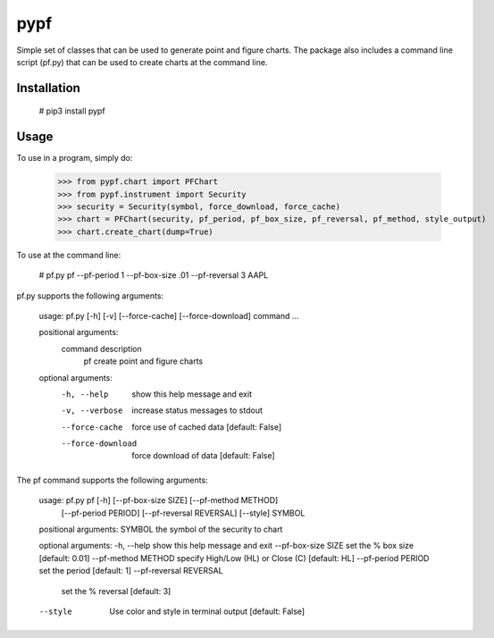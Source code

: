 ====
pypf
====

Simple set of classes that can be used to generate point and figure charts.
The package also includes a command line script (pf.py) that can be used
to create charts at the command line.

Installation
------------

    # pip3 install pypf

Usage
-----

To use in a program, simply do:

    >>> from pypf.chart import PFChart
    >>> from pypf.instrument import Security
    >>> security = Security(symbol, force_download, force_cache)
    >>> chart = PFChart(security, pf_period, pf_box_size, pf_reversal, pf_method, style_output)
    >>> chart.create_chart(dump=True)

To use at the command line:

    # pf.py pf --pf-period 1 --pf-box-size .01 --pf-reversal 3 AAPL

pf.py supports the following arguments:

    usage: pf.py [-h] [-v] [--force-cache] [--force-download] command ...

    positional arguments:
      command           description
        pf              create point and figure charts

    optional arguments:
      -h, --help        show this help message and exit
      -v, --verbose     increase status messages to stdout
      --force-cache     force use of cached data [default: False]
      --force-download  force download of data [default: False]

The pf command supports the following arguments:

    usage: pf.py pf [-h] [--pf-box-size SIZE] [--pf-method METHOD]
                [--pf-period PERIOD] [--pf-reversal REVERSAL] [--style]
                SYMBOL

    positional arguments:
    SYMBOL                the symbol of the security to chart

    optional arguments:
    -h, --help            show this help message and exit
    --pf-box-size SIZE    set the % box size [default: 0.01]
    --pf-method METHOD    specify High/Low (HL) or Close (C) [default: HL]
    --pf-period PERIOD    set the period [default: 1]
    --pf-reversal REVERSAL
                        set the % reversal [default: 3]
    --style               Use color and style in terminal output [default: False]
